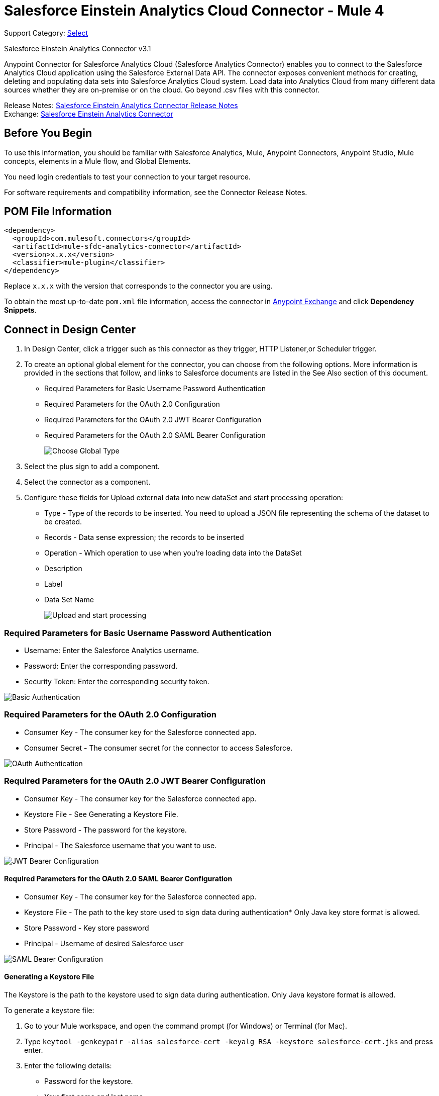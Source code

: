 = Salesforce Einstein Analytics Cloud Connector - Mule 4

Support Category: https://www.mulesoft.com/legal/versioning-back-support-policy#anypoint-connectors[Select]

Salesforce Einstein Analytics Connector v3.1

Anypoint Connector for Salesforce Analytics Cloud (Salesforce Analytics Connector) enables you to connect to the Salesforce Analytics Cloud application using the Salesforce External Data API. The connector exposes convenient methods for creating, deleting and populating data sets into Salesforce Analytics Cloud system. Load data into Analytics Cloud from many different data sources whether they are on-premise or on the cloud. Go beyond .csv files with this connector.

Release Notes: xref:release-notes::connector/salesforce-analytics-connector-release-notes-mule-4.adoc[Salesforce Einstein Analytics Connector Release Notes] +
Exchange: https://www.mulesoft.com/exchange/com.mulesoft.connectors/mule-sfdc-analytics-connector/[Salesforce Einstein Analytics Connector]

== Before You Begin

To use this information, you should be familiar with Salesforce Analytics, Mule, Anypoint Connectors, Anypoint Studio, Mule concepts, elements in a Mule flow, and Global Elements.

You need login credentials to test your connection to your target resource.

For software requirements and compatibility information, see the Connector Release Notes.

== POM File Information

[source,xml,linenums]
----
<dependency>
  <groupId>com.mulesoft.connectors</groupId>
  <artifactId>mule-sfdc-analytics-connector</artifactId>
  <version>x.x.x</version>
  <classifier>mule-plugin</classifier>
</dependency>
----

Replace `x.x.x` with the version that corresponds to the connector you are using.

To obtain the most up-to-date `pom.xml` file information, access the connector in https://www.mulesoft.com/exchange/[Anypoint Exchange] and click *Dependency Snippets*.

== Connect in Design Center

. In Design Center, click a trigger such as this connector as they trigger, HTTP Listener,or Scheduler trigger.
. To create an optional global element for the connector, you can choose from the following options. More information is provided in the sections that follow, and links to Salesforce documents are listed in the See Also section of this document.
+
* Required Parameters for Basic Username Password Authentication
* Required Parameters for the OAuth 2.0 Configuration
* Required Parameters for the OAuth 2.0 JWT Bearer Configuration
* Required Parameters for the OAuth 2.0 SAML Bearer Configuration
+
image::salesforce-analytics-choose-global-type.png[Choose Global Type]
+
. Select the plus sign to add a component.
. Select the connector as a component.
. Configure these fields for Upload external data into new dataSet and start processing operation:
+
** Type - Type of the records to be inserted. You need to upload a JSON file representing the schema of the dataset to be created.
** Records - Data sense expression; the records to be inserted
** Operation - Which operation to use when you’re loading data into the DataSet
** Description
** Label
** Data Set Name
+
image::salesforce-analytics-upload-and-start.png[Upload and start processing]

=== Required Parameters for Basic Username Password Authentication

* Username: Enter the Salesforce Analytics username.
* Password: Enter the corresponding password.
* Security Token: Enter the corresponding security token.

image::salesforce-analytics-dc-basic-auth.png[Basic Authentication]

=== Required Parameters for the OAuth 2.0 Configuration

* Consumer Key - The consumer key for the Salesforce connected app.
* Consumer Secret - The consumer secret for the connector to access Salesforce.

image::salesforce-analytics-dc-oauth.png[OAuth Authentication]

=== Required Parameters for the OAuth 2.0 JWT Bearer Configuration

* Consumer Key - The consumer key for the Salesforce connected app.
* Keystore File - See Generating a Keystore File.
* Store Password - The password for the keystore.
* Principal - The Salesforce username that you want to use.

image::salesforce-analytics-dc-jwt.png[JWT Bearer Configuration]

==== Required Parameters for the OAuth 2.0 SAML Bearer Configuration

* Consumer Key - The consumer key for the Salesforce connected app.
* Keystore File - The path to the key store used to sign data during authentication* Only Java key store format is allowed.
* Store Password - Key store password
* Principal - Username of desired Salesforce user

image::salesforce-analytics-saml.png[SAML Bearer Configuration]

==== Generating a Keystore File

The Keystore is the path to the keystore used to sign data during authentication. Only Java keystore format is allowed.

To generate a keystore file:

. Go to your Mule workspace, and open the command prompt (for Windows) or Terminal (for Mac).
. Type `keytool -genkeypair -alias salesforce-cert -keyalg RSA -keystore salesforce-cert.jks` and press enter.
. Enter the following details:
+
** Password for the keystore.
** Your first name and last name.
** Your organization unit.
** Name of your city, state, and the two letter code of your county.
+
The system generates a java keystore file containing a private/public key pair in your workspace.
+
. Provide the file path for the Keystore in your connector configuration.
+
Type `keytool -exportcert -alias salesforce-cert -file salesforce-cert.crt -keystore salesforce-cert.jks` and press enter.
+
The system now exports the public key from the keystore into the workspace. This is the public key that you need to enter in your Salesforce instance.
+
. Make sure that you have both the keystore (salesforce-cert.jks)
and the public key (salesforce-cert.crt) files in your workspace.

== Add the Connector to a Studio Project

Anypoint Studio provides two ways to add the connector to your Studio project: from the Exchange button in the Studio taskbar or from the Mule Palette view.

=== Add the Connector Using Exchange

. In Studio, create a Mule project.
. Click the Exchange icon *(X)* in the upper-left of the Studio task bar.
. In Exchange, click *Login* and supply your Anypoint Platform username and password.
. In Exchange, search for "analytics".
. Select the connector and click *Add to project*.
. Follow the prompts to install the connector.

=== Add the Connector in Studio

. In Studio, create a Mule project.
. In the Mule Palette view, click *(X) Search in Exchange*.
. In *Add Modules to Project*, type "analytics" in the search field.
. Click this connector's name in *Available modules*.
. Click *Add*.
. Click *Finish*.

=== Configure in Studio

. Drag the connector to the Studio canvas.
. To create a global element for the connector, set these fields:
+
* Basic Authentication:
** Username: Enter the Salesforce username.
** Password: Enter the corresponding password.
** Security Token: Enter the corresponding security token.
+
image::salesforce-analytics-basic.png[Basic Authentication]
+
* OAuth 2.0:
** Consumer Key - The consumer key for the Salesforce connected app.
** Consumer Secret - The consumer secret for the connector to access Salesforce.
+
image::salesforce-analytics-oauth.png[OAuth Authentication]
+
* OAuth 2.0 JWT:
** Consumer Key - The consumer key for the Salesforce connected app.
** Keystore File - See Generating a Keystore File.
** Store Password - The password for the keystore.
** Principal - The password for the keystore.
+
image::salesforce-analytics-jwt.png[OAuth 2.0 JWT Authentication]
+
* OAuth 2.0 SAML:
** Consumer Key - The consumer key for the Salesforce connected app.
** Keystore File - See Generating a Keystore File.
** Store Password - The password for the keystore.
** Principal - The password for the keystore.
+
image::salesforce-analytics-saml.png[OAuth 2.0 SAML Authentication]
+
. Configure these fields for upload external data into new dataSet and start processing operation:
** Type - Type of the records to insert. Select a JSON file representing the schema of the dataset to be created.
** Records - DataSense expression - the records to be inserted.
** Operation - Which operation to use when you’re loading data into a data set.
** Description
** Label
** Data Set Name
+
image::salesforce-analytics-studio-upload-and-start.png[Upload external data]

== Use Case: Studio

This use case provides an example of how to use the Salesforce Analytics Connector and contains this end to end flow:

* A trigger represented by the HTTP listener.
* A Salesforce Analytics configuration containing a username, password, and the security token.
* A Salesforce Analytics operation with the parameters to use.

The example that follows contains these components:

* HTTP Listener - Accepts data from http requests.
* Transform Message - Provides the records input data required by Salesforce analytics connector.

[source,dataweave,linenums]
----
%dw 2.0
output application/java
---
[
	{
		"Id": 1,
		"Country": "Country",
		"City": "City",
		"Year": 428742153,
		"Distance": 284644936,
		"Currencies":
		[
			"EUR",
			"USD"
		],
		"CreationDate": "20/12/2017" as Date {format: "dd/MM/yyyy"}
	},
	{
		"Id": 2,
		"Country": "Country",
		"City": "City",
		"Year": 1432651434,
		"Distance": 1336594394,
		"Currencies":
		[
			"EUR",
			"USD",
			"HUF"
		],
		"CreationDate": "20/12/2017" as Date {format: "dd/MM/yyyy"}
	}
]
----

* Salesforce Analytics connector - Connects with Salesforce, and performs an operation to push data into Salesforce Analytics.

image::salesforce-analytics-studio-use-case.png[Use case]

== Use Case: XML

Paste this XML code into Anypoint Studio to experiment with the flow described in the previous section.
Keep in mind that you still have to provide the metadata.json file describing the schema of the
dataset to be created.

[source,xml,linenums]
----
<?xml version="1.0" encoding="UTF-8"?>

<mule xmlns:salesforce-analytics="http://www.mulesoft.org/schema/mule/salesforce-analytics"
xmlns:ee="http://www.mulesoft.org/schema/mule/ee/core"
xmlns:http="http://www.mulesoft.org/schema/mule/http"
xmlns:file="http://www.mulesoft.org/schema/mule/file"
xmlns="http://www.mulesoft.org/schema/mule/core"
xmlns:doc="http://www.mulesoft.org/schema/mule/documentation"
xmlns:xsi="http://www.w3.org/2001/XMLSchema-instance"
xsi:schemaLocation="http://www.mulesoft.org/schema/mule/core
http://www.mulesoft.org/schema/mule/core/current/mule.xsd
http://www.mulesoft.org/schema/mule/file
http://www.mulesoft.org/schema/mule/file/current/mule-file.xsd
http://www.mulesoft.org/schema/mule/http
http://www.mulesoft.org/schema/mule/http/current/mule-http.xsd
http://www.mulesoft.org/schema/mule/ee/core
http://www.mulesoft.org/schema/mule/ee/core/current/mule-ee.xsd
http://www.mulesoft.org/schema/mule/salesforce-analytics
http://www.mulesoft.org/schema/mule/salesforce-analytics/current/mule-salesforce-analytics.xsd">
 	<configuration-properties file="mule-app.properties" />
	<http:listener-config name="HTTP_Listener_config" doc:name="HTTP Listener config" >
		<http:listener-connection host="0.0.0.0" port="8081" />
	</http:listener-config>
	<salesforce-analytics:salesforce-analytics-config
	  name="Salesforce_Analytics_Salesforce_Analytics"
	  doc:name="Salesforce Analytics Salesforce Analytics" >
		<salesforce-analytics:basic-connection username="${salesforce.username}"
		   password="${salesforce.password}" securityToken="${salesforce.securityToken}"
		   url="${salesforce.url}"/>
	</salesforce-analytics:salesforce-analytics-config>
	<flow name="upload-all-in-one-with-append" >
		<http:listener doc:name="Listener" config-ref="HTTP_Listener_config" path="append"/>
		<ee:transform doc:name="Transform Message" >
			<ee:message >
				<ee:set-payload ><![CDATA[%dw 2.0
output application/java
---
[
	{
		"Id": 1,
		"Country": "Country",
		"City": "City",
		"Year": 428742153,
		"Distance": 284644936,
		"Currencies":
		[
			"EUR",
			"USD"
		],
		"CreationDate": "20/12/2017" as Date {format: "dd/MM/yyyy"}
	},
	{
		"Id": 2,
		"Country": "Country",
		"City": "City",
		"Year": 1432651434,
		"Distance": 1336594394,
		"Currencies":
		[
			"EUR",
			"USD",
			"HUF"
		],
		"CreationDate": "20/12/2017" as Date {format: "dd/MM/yyyy"}
	}
]]]></ee:set-payload>
			</ee:message>
		</ee:transform>
		<salesforce-analytics:upload-external-data-into-new-data-set-and-start-processing
		  doc:name="Upload external data into new data set and start processing"
		  config-ref="Salesforce_Analytics_Salesforce_Analytics" operation="APPEND"
		  description="${allInOne.dataSetDescription}" label="${allInOne.dataSetLabel}"
		  dataSetName="${allInOne.dataSetName}" edgemartContainer="${allInOne.dataSetContainerName}"
		  type="metadata.json" notificationSent="ALWAYS" notificationEmail="${notification.email}"/>
	</flow>
</mule>
----

== See Also

* https://developer.salesforce.com/docs/atlas.en-us.bi_dev_guide_ext_data.meta/bi_dev_guide_ext_data/[Salesforce External Data API].
* For Required Parameters for Basic Username Password Authentication see https://developer.salesforce.com/docs/atlas.en-us.api.meta/api/sforce_api_calls_login.htm[Salesforce Basic Authentication]
* For Required Parameters for the OAuth 2.0 Configuration see https://help.salesforce.com/apex/HTViewHelpDoc?id=remoteaccess_oauth_web_server_flow.htm&language=en_US[Salesforce OAuth 2.0]
* For Required Parameters for the OAuth 2.0 JWT Bearer Configuration see https://help.salesforce.com/HTViewHelpDoc?id=remoteaccess_oauth_jwt_flow.htm[Salesforce OAuth 2.0 JWT Bearer]
* For Required Parameters for the OAuth 2.0 SAML Bearer Configuration see https://help.salesforce.com/apex/HTViewHelpDoc?id=remoteaccess_oauth_SAML_bearer_flow.htm&language=en_US[Salesforce OAuth 2.0 SAML Bearer]
* https://help.mulesoft.com[MuleSoft Help Center]
